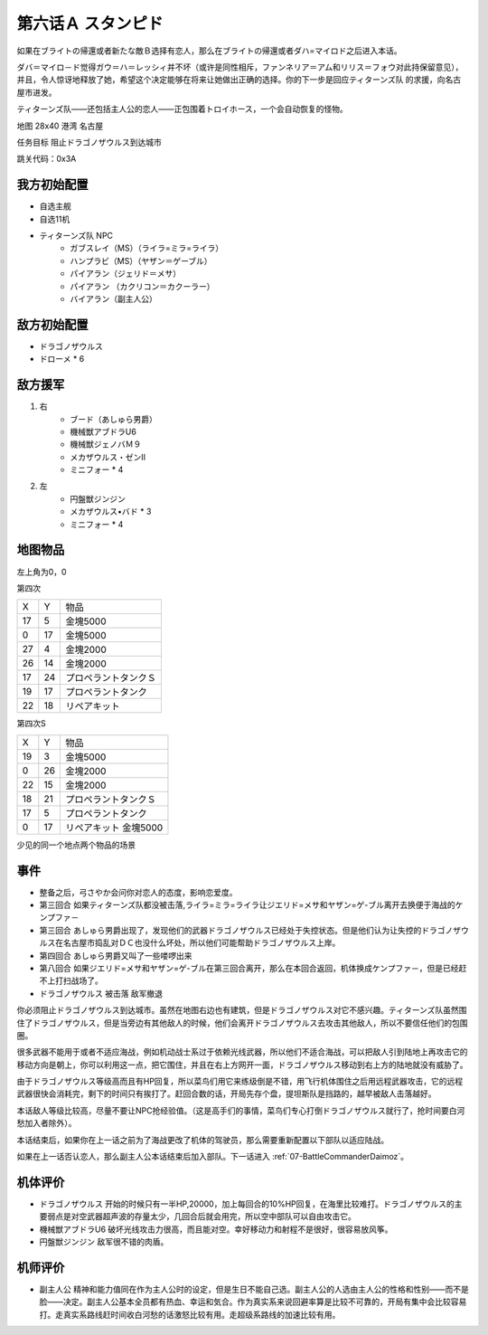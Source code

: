 .. _06A-Stampede:

第六话Ａ スタンピド
===============================

如果在ブライトの帰還或者新たな敵Ｂ选择有恋人，那么在ブライトの帰還或者ダハ=マイロド之后进入本话。

ダバ＝マイロ－ド觉得ガウ＝ハ＝レッシィ并不坏（或许是同性相斥，ファンネリア＝アム和リリス＝フォウ对此持保留意见），并且，令人惊讶地释放了她，希望这个决定能够在将来让她做出正确的选择。你的下一步是回应ティターンズ队 的求援，向名古屋市进发。

ティターンズ队——还包括主人公的恋人——正包围着トロイホース，一个会自动恢复的怪物。

地图  28x40 港湾 名古屋

任务目标 阻止ドラゴノザウルス到达城市

跳关代码：0x3A

------------------
我方初始配置
------------------

* 自选主舰
* 自选11机
* ティターンズ队 NPC 
    *  ガブスレイ（MS）（ライラ=ミラ=ライラ）
    *  ハンプラビ（MS）（ヤザン＝ゲーブル）
    *  パイアラン（ジェリド＝メサ）
    *  パイアラン （カクリコン＝カクーラー）
    *  バイアラン（副主人公）

------------------
敌方初始配置
------------------

* ドラゴノザウルス
* ドローメ * 6

------------------
敌方援军
------------------
#. 右
    * ブード（あしゅら男爵）
    * 機械獣アブドラU6
    * 機械獣ジェノバＭ９
    * メカザウルス・ゼンII
    * ミニフォー * 4
#. 左
    * 円盤獣ジンジン
    * メカザウルス•バド * 3
    * ミニフォー * 4

-------------
地图物品
-------------

左上角为0，0

第四次

+----+----+----------------------+
| X  | Y  | 物品                 |
+----+----+----------------------+
| 17 | 5  | 金塊5000             |
+----+----+----------------------+
| 0  | 17 | 金塊5000             |
+----+----+----------------------+
| 27 | 4  | 金塊2000             |
+----+----+----------------------+
| 26 | 14 | 金塊2000             |
+----+----+----------------------+
| 17 | 24 | プロペラントタンクＳ |
+----+----+----------------------+
| 19 | 17 | プロペラントタンク   |
+----+----+----------------------+
| 22 | 18 | リペアキット         |
+----+----+----------------------+

第四次S


+----+----+-----------------------+
| X  | Y  | 物品                  |
+----+----+-----------------------+
| 19 | 3  | 金塊5000              |
+----+----+-----------------------+
| 0  | 26 | 金塊2000              |
+----+----+-----------------------+
| 22 | 15 | 金塊2000              |
+----+----+-----------------------+
| 18 | 21 | プロペラントタンクＳ  |
+----+----+-----------------------+
| 17 | 5  | プロペラントタンク    |
+----+----+-----------------------+
| 0  | 17 | リペアキット 金塊5000 |
+----+----+-----------------------+

少见的同一个地点两个物品的场景

-------------
事件
-------------

* 整备之后，弓さやか会问你对恋人的态度，影响恋爱度。
* 第三回合 如果ティターンズ队都没被击落,ライラ=ミラ=ライラ让ジエリド=メサ和ヤザン=ゲ-ブル离开去换便于海战的ケンプファ－
* 第三回合 あしゅら男爵出现了，发现他们的武器ドラゴノザウルス已经处于失控状态。但是他们认为让失控的ドラゴノザウルス在名古屋市捣乱对ＤＣ也没什么坏处，所以他们可能帮助ドラゴノザウルス上岸。
* 第四回合 あしゅら男爵又叫了一些喽啰出来
* 第八回合 如果ジエリド=メサ和ヤザン=ゲ-ブル在第三回合离开，那么在本回合返回，机体换成ケンプファ－，但是已经赶不上打扫战场了。
* ドラゴノザウルス 被击落 敌军撤退

你必须阻止ドラゴノザウルス到达城市。虽然在地图右边也有建筑，但是ドラゴノザウルス对它不感兴趣。ティターンズ队虽然围住了ドラゴノザウルス，但是当旁边有其他敌人的时候，他们会离开ドラゴノザウルス去攻击其他敌人，所以不要信任他们的包围圈。

很多武器不能用于或者不适应海战，例如机动战士系过于依赖光线武器，所以他们不适合海战，可以把敌人引到陆地上再攻击它的移动方向是朝上，你可以利用这一点，把它围住，并且在右上方网开一面，ドラゴノザウルス移动到右上方的陆地就没有威胁了。

由于ドラゴノザウルス等级高而且有HP回复，所以菜鸟们用它来练级倒是不错，用飞行机体围住之后用远程武器攻击，它的远程武器很快会消耗完，剩下的时间只有挨打了。赶回合数的话，开局先存个盘，提坦斯队是挡路的，越早被敌人击落越好。

本话敌人等级比较高，尽量不要让NPC抢经验值。（这是高手们的事情，菜鸟们专心打倒ドラゴノザウルス就行了，抢时间要白河愁加入者除外）。

本话结束后，如果你在上一话之前为了海战更改了机体的驾驶员，那么需要重新配置以下部队以适应陆战。

如果在上一话否认恋人，那么副主人公本话结束后加入部队。下一话进入 :ref:`07-BattleCommanderDaimoz`。

----------
机体评价
----------
* ドラゴノザウルス 开始的时候只有一半HP,20000，加上每回合的10%HP回复，在海里比较难打。ドラゴノザウルス的主要弱点是对空武器超声波的存量太少，几回合后就会用完，所以空中部队可以自由攻击它。
* 機械獣アブドラU6 破坏光线攻击力很高，而且能对空。幸好移动力和射程不是很好，很容易放风筝。
* 円盤獣ジンジン 敌军很不错的肉盾。

----------
机师评价
----------
* 副主人公 精神和能力值同在作为主人公时的设定，但是生日不能自己选。副主人公的人选由主人公的性格和性别——而不是脸——决定。副主人公基本全员都有热血、幸运和気合。作为真实系来说回避率算是比较不可靠的，开局有集中会比较容易打。走真实系路线赶时间收白河愁的话激怒比较有用。走超级系路线的加速比较有用。